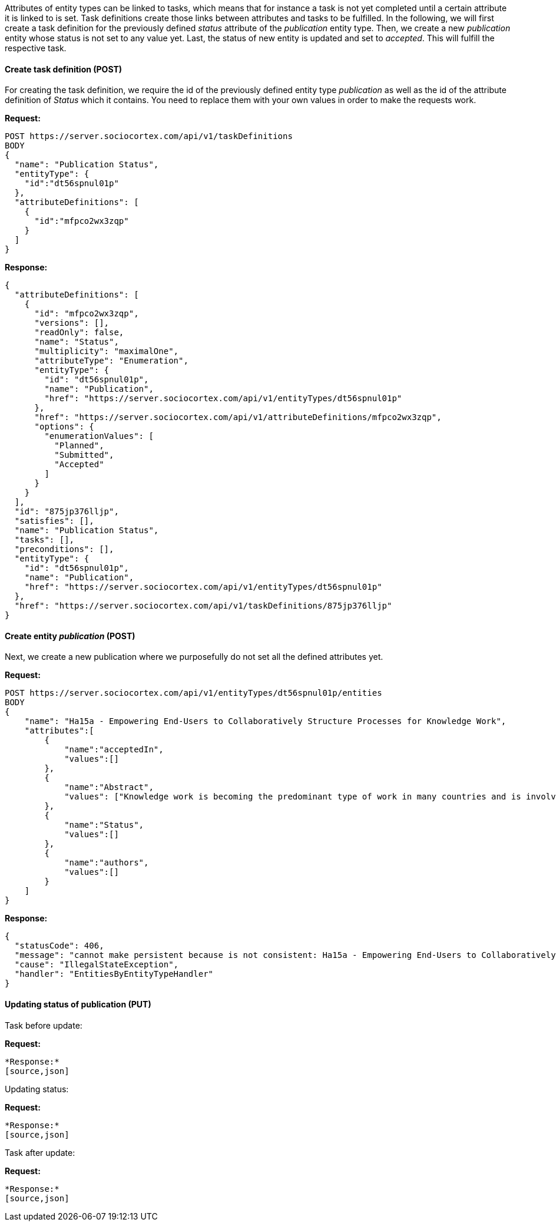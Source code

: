 Attributes of entity types can be linked to tasks, which means that for instance a task is not yet completed until a certain attribute it is linked to is set.
Task definitions create those links between attributes and tasks to be fulfilled.
In the following, we will first create a task definition for the previously defined _status_ attribute of the _publication_ entity type. Then, we create a new _publication_ entity whose status is not set to any value yet.
Last, the status of new entity is updated and set to _accepted_. This will fulfill the respective task.

==== Create task definition (POST)

For creating the task definition, we require the id of the previously defined entity type _publication_ as well as the id of the attribute definition of _Status_ which it contains. You need to replace them with your own values in order to make the requests work.

*Request:*
[source,bash]
POST https://server.sociocortex.com/api/v1/taskDefinitions
BODY
{
  "name": "Publication Status",
  "entityType": {
    "id":"dt56spnul01p"
  },
  "attributeDefinitions": [
    {
      "id":"mfpco2wx3zqp"
    }
  ]
}

*Response:*
[source,json]
{
  "attributeDefinitions": [
    {
      "id": "mfpco2wx3zqp",
      "versions": [],
      "readOnly": false,
      "name": "Status",
      "multiplicity": "maximalOne",
      "attributeType": "Enumeration",
      "entityType": {
        "id": "dt56spnul01p",
        "name": "Publication",
        "href": "https://server.sociocortex.com/api/v1/entityTypes/dt56spnul01p"
      },
      "href": "https://server.sociocortex.com/api/v1/attributeDefinitions/mfpco2wx3zqp",
      "options": {
        "enumerationValues": [
          "Planned",
          "Submitted",
          "Accepted"
        ]
      }
    }
  ],
  "id": "875jp376lljp",
  "satisfies": [],
  "name": "Publication Status",
  "tasks": [],
  "preconditions": [],
  "entityType": {
    "id": "dt56spnul01p",
    "name": "Publication",
    "href": "https://server.sociocortex.com/api/v1/entityTypes/dt56spnul01p"
  },
  "href": "https://server.sociocortex.com/api/v1/taskDefinitions/875jp376lljp"
}

==== Create entity _publication_ (POST)

Next, we create a new publication where we purposefully do not set all the defined attributes yet.

*Request:*
[source,bash]
POST https://server.sociocortex.com/api/v1/entityTypes/dt56spnul01p/entities
BODY
{
    "name": "Ha15a - Empowering End-Users to Collaboratively Structure Processes for Knowledge Work",
    "attributes":[
        {
            "name":"acceptedIn",
            "values":[]
        },
        {
            "name":"Abstract",
            "values": ["Knowledge work is becoming the predominant type of work in many countries and is involved in the most important processes in organizations. ..."]
        },
        {
            "name":"Status",
            "values":[]
        },
        {
            "name":"authors",
            "values":[]
        }
    ]
}

*Response:*
[source,json]
{
  "statusCode": 406,
  "message": "cannot make persistent because is not consistent: Ha15a - Empowering End-Users to Collaboratively Structure Processes for Knowledge Work [uid=page/1ig6fs784zcr0, state: transient] invalid features: \"parent\", value: \"null\", error message: \"No space found.\", \"space\", value: \"null\", error message: \"Cannot be null.\"",
  "cause": "IllegalStateException",
  "handler": "EntitiesByEntityTypeHandler"
}

==== Updating status of publication (PUT)

Task before update:

*Request:*
[source,bash]

*Response:*
[source,json]

Updating status:

*Request:*
[source,bash]

*Response:*
[source,json]

Task after update:

*Request:*
[source,bash]

*Response:*
[source,json]
